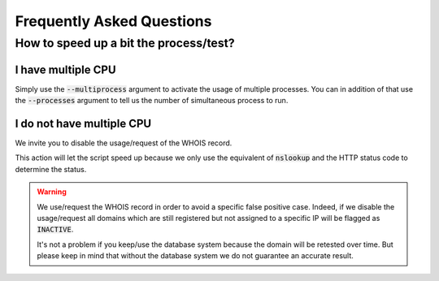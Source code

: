 Frequently Asked Questions
==========================

How to speed up a bit the process/test?
----------------------------------------

I have multiple CPU
^^^^^^^^^^^^^^^^^^^

Simply use the :code:`--multiprocess` argument to activate the usage of multiple processes.
You can in addition of that use the :code:`--processes` argument to tell us the number of simultaneous process to run.

I do not have multiple CPU
^^^^^^^^^^^^^^^^^^^^^^^^^^

We invite you to disable the usage/request of the WHOIS record.


This action will let the script speed up because we only use the equivalent of :code:`nslookup` and the HTTP status code to determine the status.

.. warning::

    We use/request the WHOIS record in order to avoid a specific false positive case.
    Indeed, if we disable the usage/request all domains which are still registered but not assigned to a specific IP will be flagged as :code:`INACTIVE`.

    It's not a problem if you keep/use the database system because the domain will be retested over time.
    But please keep in mind that without the database system we do not guarantee an accurate result.
